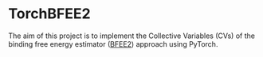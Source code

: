 * TorchBFEE2
  The aim of this project is to implement the Collective Variables (CVs) of the binding free energy estimator ([[https://github.com/fhh2626/BFEE2/tree/main][BFEE2]]) approach using PyTorch.


